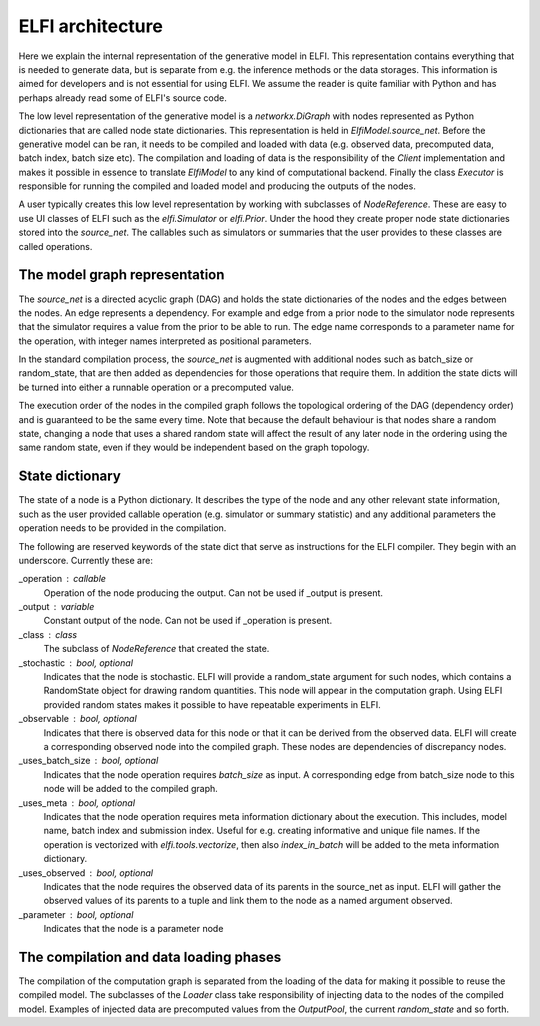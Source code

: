 ELFI architecture
=================

Here we explain the internal representation of the generative model in ELFI. This
representation contains everything that is needed to generate data, but is separate from
e.g. the inference methods or the data storages. This information is aimed for developers
and is not essential for using ELFI. We assume the reader is quite familiar with Python
and has perhaps already read some of ELFI's source code.

The low level representation of the generative model is a `networkx.DiGraph` with nodes
represented as Python dictionaries that are called node state dictionaries. This
representation is held in `ElfiModel.source_net`. Before the generative model can be ran,
it needs to be compiled and loaded with data (e.g. observed data, precomputed data, batch
index, batch size etc). The compilation and loading of data is the responsibility of the
`Client` implementation and makes it possible in essence to translate `ElfiModel` to any
kind of computational backend. Finally the class `Executor` is responsible for
running the compiled and loaded model and producing the outputs of the nodes.

A user typically creates this low level representation by working with subclasses of
`NodeReference`. These are easy to use UI classes of ELFI such as the `elfi.Simulator` or
`elfi.Prior`. Under the hood they create proper node state dictionaries stored into the
`source_net`. The callables such as simulators or summaries that the user provides to
these classes are called operations.


The model graph representation
------------------------------

The `source_net` is a directed acyclic graph (DAG) and holds the state dictionaries of the
nodes and the edges between the nodes. An edge represents a dependency. For example and
edge from a prior node to the simulator node represents that the simulator requires a
value from the prior to be able to run. The edge name corresponds to a parameter name for
the operation, with integer names interpreted as positional parameters.

In the standard compilation process, the `source_net` is augmented with additional nodes
such as batch_size or random_state, that are then added as dependencies for those
operations that require them. In addition the state dicts will be turned into either a
runnable operation or a precomputed value.

The execution order of the nodes in the compiled graph follows the topological ordering of
the DAG (dependency order) and is guaranteed to be the same every time. Note that because
the default behaviour is that nodes share a random state, changing a node that uses a
shared random state will affect the result of any later node in the ordering using the
same random state, even if they would be independent based on the graph topology.


State dictionary
----------------

The state of a node is a Python dictionary. It describes the type of the node and any
other relevant state information, such as the user provided callable operation (e.g.
simulator or summary statistic) and any additional parameters the operation needs to be
provided in the compilation.

The following are reserved keywords of the state dict that serve as instructions for the
ELFI compiler. They begin with an underscore. Currently these are:

_operation : callable
    Operation of the node producing the output. Can not be used if _output is present.
_output : variable
    Constant output of the node. Can not be used if _operation is present.
_class : class
    The subclass of `NodeReference` that created the state.
_stochastic : bool, optional
    Indicates that the node is stochastic. ELFI will provide a random_state argument
    for such nodes, which contains a RandomState object for drawing random quantities.
    This node will appear in the computation graph. Using ELFI provided random states
    makes it possible to have repeatable experiments in ELFI.
_observable : bool, optional
    Indicates that there is observed data for this node or that it can be derived from the
    observed data. ELFI will create a corresponding observed node into the compiled graph.
    These nodes are dependencies of discrepancy nodes.
_uses_batch_size : bool, optional
    Indicates that the node operation requires `batch_size` as input. A corresponding edge
    from batch_size node to this node will be added to the compiled graph.
_uses_meta : bool, optional
    Indicates that the node operation requires meta information dictionary about the
    execution. This includes, model name, batch index and submission index.
    Useful for e.g. creating informative and unique file names. If the operation is
    vectorized with `elfi.tools.vectorize`, then also `index_in_batch` will be added to
    the meta information dictionary.
_uses_observed : bool, optional
    Indicates that the node requires the observed data of its parents in the source_net as
    input. ELFI will gather the observed values of its parents to a tuple and link them to
    the node as a named argument observed.
_parameter : bool, optional
    Indicates that the node is a parameter node


The compilation and data loading phases
---------------------------------------

The compilation of the computation graph is separated from the loading of the data for
making it possible to reuse the compiled model. The subclasses of the `Loader` class
take responsibility of injecting data to the nodes of the compiled model. Examples of
injected data are precomputed values from the `OutputPool`, the current `random_state` and
so forth.
